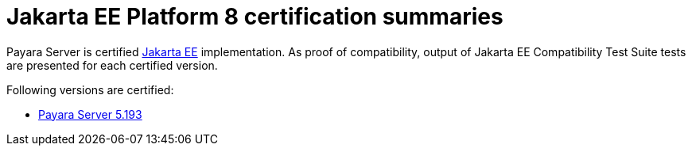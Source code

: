 = Jakarta EE Platform 8 certification summaries

Payara Server is certified https://jakarta.ee/[Jakarta EE] implementation.
As proof of compatibility, output of Jakarta EE Compatibility Test Suite tests are presented for each certified version.

Following versions are certified:

* xref:5.193/README.adoc[Payara Server 5.193]